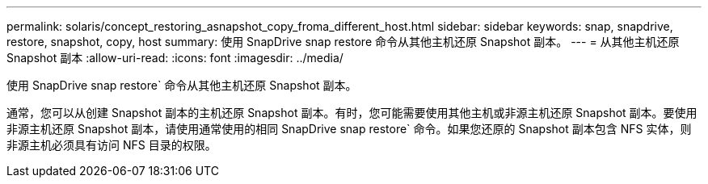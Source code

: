 ---
permalink: solaris/concept_restoring_asnapshot_copy_froma_different_host.html 
sidebar: sidebar 
keywords: snap, snapdrive, restore, snapshot, copy, host 
summary: 使用 SnapDrive snap restore 命令从其他主机还原 Snapshot 副本。 
---
= 从其他主机还原 Snapshot 副本
:allow-uri-read: 
:icons: font
:imagesdir: ../media/


[role="lead"]
使用 SnapDrive snap restore` 命令从其他主机还原 Snapshot 副本。

通常，您可以从创建 Snapshot 副本的主机还原 Snapshot 副本。有时，您可能需要使用其他主机或非源主机还原 Snapshot 副本。要使用非源主机还原 Snapshot 副本，请使用通常使用的相同 SnapDrive snap restore` 命令。如果您还原的 Snapshot 副本包含 NFS 实体，则非源主机必须具有访问 NFS 目录的权限。
